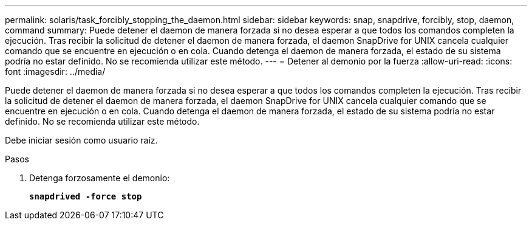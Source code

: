 ---
permalink: solaris/task_forcibly_stopping_the_daemon.html 
sidebar: sidebar 
keywords: snap, snapdrive, forcibly, stop, daemon, command 
summary: Puede detener el daemon de manera forzada si no desea esperar a que todos los comandos completen la ejecución. Tras recibir la solicitud de detener el daemon de manera forzada, el daemon SnapDrive for UNIX cancela cualquier comando que se encuentre en ejecución o en cola. Cuando detenga el daemon de manera forzada, el estado de su sistema podría no estar definido. No se recomienda utilizar este método. 
---
= Detener al demonio por la fuerza
:allow-uri-read: 
:icons: font
:imagesdir: ../media/


[role="lead"]
Puede detener el daemon de manera forzada si no desea esperar a que todos los comandos completen la ejecución. Tras recibir la solicitud de detener el daemon de manera forzada, el daemon SnapDrive for UNIX cancela cualquier comando que se encuentre en ejecución o en cola. Cuando detenga el daemon de manera forzada, el estado de su sistema podría no estar definido. No se recomienda utilizar este método.

Debe iniciar sesión como usuario raíz.

.Pasos
. Detenga forzosamente el demonio:
+
`*snapdrived -force stop*`


